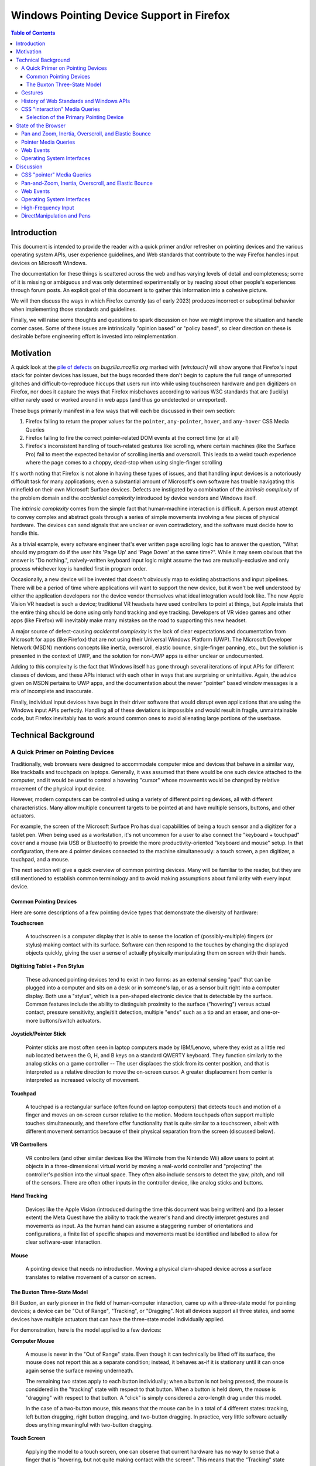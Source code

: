 ################################################################################
Windows Pointing Device Support in Firefox
################################################################################

.. contents:: Table of Contents
    :depth: 4

================================================================================
Introduction
================================================================================

This document is intended to provide the reader with a quick primer and/or
refresher on pointing devices and the various operating system APIs, user
experience guidelines, and Web standards that contribute to the way Firefox
handles input devices on Microsoft Windows.

The documentation for these things is scattered across the web and has varying
levels of detail and completeness; some of it is missing or ambiguous and was
only determined experimentally or by reading about other people's experiences
through forum posts. An explicit goal of this document is to gather this
information into a cohesive picture.

We will then discuss the ways in which Firefox currently (as of early 2023)
produces incorrect or suboptimal behavior when implementing those standards
and guidelines.

Finally, we will raise some thoughts and questions to spark discussion on how
we might improve the situation and handle corner cases. Some of
these issues are intrinsically "opinion based" or "policy based", so clear
direction on these is desirable before engineering effort is invested into
reimplementation.


================================================================================
Motivation
================================================================================

A quick look at the `pile of defects  <https://bugzilla.mozilla.orgbuglist.cgi?query_format=advanced&status_whiteboard=%5Bwin%3Atouch%5D&list_id=16586149&status_whiteboard_type=allwordssubstr>`__
on *bugzilla.mozilla.org* marked with *[win:touch]* will show anyone that
Firefox's input stack for pointer devices has issues, but the bugs recorded
there don't begin to capture the full range of unreported glitches and
difficult-to-reproduce hiccups that users run into while using touchscreen
hardware and pen digitizers on Firefox, nor does it capture the ways that
Firefox misbehaves according to various W3C standards that are (luckily) either
rarely used or worked around in web apps (and thus go undetected or
unreported).

These bugs primarily manifest in a few ways that will each be discussed in
their own section:

1.  Firefox failing to return the proper values for the ``pointer``,
    ``any-pointer``, ``hover``, and ``any-hover`` CSS Media Queries

2.  Firefox failing to fire the correct pointer-related DOM events at the
    correct time (or at all)

3.  Firefox's inconsistent handling of touch-related gestures like scrolling,
    where certain machines (like the Surface Pro) fail to meet the expected
    behavior of scrolling inertia and overscroll. This leads to a weird touch
    experience where the page comes to a choppy, dead-stop when using
    single-finger scrolling


It's worth noting that Firefox is not alone in having these types of issues,
and that handling input devices is a notoriously difficult task for many
applications; even a substantial amount of Microsoft's own software has trouble
navigating this minefield on their own Microsoft Surface devices. Defects are
instigated by a combination of the *intrinsic complexity* of the problem domain
and the *accidential complexity* introduced by device vendors and Windows
itself.

The *intrinsic complexity* comes from the simple fact that human-machine
interaction is difficult. A person must attempt to convey complex
and abstract goals through a series of simple movements involving a few pieces
of physical hardware. The devices can send signals that are unclear
or even contradictory, and the software must decide how to handle
this.

As a trivial example, every software engineer that's ever written
page scrolling logic has to answer the question, "What should my
program do if the user hits 'Page Up' and 'Page Down' at the same time?".
While it may seem obvious that the answer is "Do nothing.", naively-written
keyboard input logic might assume the two are mutually-exclusive and only
process whichever key is handled first in program order.

Occasionally, a new device will be invented that doesn't obviously map to
existing abstractions and input pipelines. There will be a period of time where
applications will want to support the new device, but it won't be well
understood by either the application developers nor the device vendor
themselves what ideal integration would look like. The new Apple Vision VR
headset is such a device; traditional VR headsets have used controllers to
point at things, but Apple insists that the entire thing should be done using
only hand tracking and eye tracking. Developers of VR video games and other
apps (like Firefox) will inevitably make many mistakes on the road to
supporting this new headset.

A major source of defect-causing *accidental complexity* is the lack of clear
expectations and documentation from Microsoft for apps (like Firefox) that are
not using their Universal Windows Platform (UWP). The Microsoft Developer
Network (MSDN) mentions concepts like inertia, overscroll, elastic bounce,
single-finger panning, etc., but the solution is presented in the context
of UWP, and the solution for non-UWP apps is either unclear or undocumented.

Adding to this complexity is the fact that Windows itself has gone through
several iterations of input APIs for different classes of devices, and
these APIs interact with each other in ways that are surprising or
unintuitive. Again, the advice given on MSDN pertains to UWP apps, and the
documentation about the newer "pointer" based window messages is
a mix of incomplete and inaccurate.

Finally, individual input devices have bugs in their driver software that
would disrupt even applications that are using the Windows input APIs perfectly.
Handling all of these deviations is impossible and would result in fragile,
unmaintainable code, but Firefox inevitably has to work around common ones to
avoid alienating large portions of the userbase.


================================================================================
Technical Background
================================================================================


A Quick Primer on Pointing Devices
======================================


Traditionally, web browsers were designed to accommodate computer mice and
devices that behave in a similar way, like trackballs and touchpads on
laptops. Generally, it was assumed that there would be one such device attached
to the computer, and it would be used to control a hovering "cursor" whose
movements would be changed by relative movement of the physical input device.

However, modern computers can be controlled using a variety of different
pointing devices, all with different characteristics. Many allow
multiple concurrent targets to be pointed at and have multiple sensors,
buttons, and other actuators.

For example, the screen of the Microsoft Surface Pro has dual capabilities
of being a touch sensor and a digitizer for a tablet pen. When being used as a
workstation, it's not uncommon for a user to also connect the "keyboard +
touchpad" cover and a mouse (via USB or Bluetooth) to provide the more
productivity-oriented "keyboard and mouse" setup. In that configuration, there
are 4 pointer devices connected to the machine simultaneously: a touch screen,
a pen digitizer, a touchpad, and a mouse.

The next section will give a quick overview of common pointing devices.
Many will be familiar to the reader, but they are still mentioned to establish
common terminology and to avoid making assumptions about familiarity with every
input device.


Common Pointing Devices
---------------------------

Here are some descriptions of a few pointing device types that demonstrate
the diversity of hardware:

**Touchscreen**

    A touchscreen is a computer display that is able to sense the
    location of (possibly-multiple) fingers (or stylus) making contact with its
    surface. Software can then respond to the touches by changing the displayed
    objects quickly, giving the user a sense of actually physically manipulating
    them on screen with their hands.

    .. image:: touchscreen.jpg
        :width: 25%


**Digitizing Tablet + Pen Stylus**

    These advanced pointing devices tend to
    exist in two forms: as an external sensing "pad" that can be plugged into a
    computer and sits on a desk or in someone's lap, or as a sensor built right
    into a computer display. Both use a "stylus", which is a pen-shaped
    electronic device that is detectable by the surface. Common features
    include the ability to distinguish proximity to the surface ("hovering")
    versus actual contact, pressure sensitivity, angle/tilt detection, multiple
    "ends" such as a tip and an eraser, and one-or-more buttons/switch
    actuators.

    .. image:: wacom_tablet.png
        :width: 25%


**Joystick/Pointer Stick**

    Pointer sticks are most often seen in laptop
    computers made by IBM/Lenovo, where they exist as a little red nub located
    between the G, H, and B keys on a standard QWERTY keyboard. They function
    similarly to the analog sticks on a game controller -- The user displaces
    the stick from its center position, and that is interpreted as a relative
    direction to move the on-screen cursor. A greater displacement from center
    is interpreted as increased velocity of movement.

    .. image:: trackpoint.jpg
        :width: 25%


**Touchpad**

    A touchpad is a rectangular surface (often found on laptop
    computers) that detects touch and motion of a finger and moves an on-screen
    cursor relative to the motion. Modern touchpads often support multiple
    touches simultaneously, and therefore offer functionality that is quite
    similar to a touchscreen, albeit with different movement semantics because
    of their physical separation from the screen (discussed below).

    .. image:: touchpad.jpg
        :width: 25%


**VR Controllers**

    VR controllers (and other similar devices like the
    Wiimote from the Nintendo Wii) allow users to point at objects in a
    three-dimensional virtual world by moving a real-world controller and
    "projecting" the controller's position into the virtual space. They often
    also include sensors to detect the yaw, pitch, and roll of the sensors.
    There are often other inputs in the controller device, like analog sticks
    and buttons.

    .. image:: vrcontroller.jpg
        :width: 25%


**Hand Tracking**

    Devices like the Apple Vision (introduced during the
    time this document was being written) and (to a lesser extent) the Meta
    Quest have the ability to track the wearer's hand and directly interpret
    gestures and movements as input. As the human hand can assume a staggering
    number of orientations and configurations, a finite list of specific shapes
    and movements must be identified and labelled to allow for clear
    software-user interaction.

    .. image:: apple_vision_user.jpg
        :width: 25%

    .. image:: apple_vision.jpg
        :width: 25%


**Mouse**

    A pointing device that needs no introduction. Moving a physical
    clam-shaped device across a surface translates to relative movement of a
    cursor on screen.

    .. image:: mouse.jpg
        :width: 25%


The Buxton Three-State Model
-------------------------------


Bill Buxton, an early pioneer in the field of human-computer interaction,
came up with a three-state model for pointing devices; a device can be
"Out of Range", "Tracking", or "Dragging". Not all devices support all three
states, and some devices have multiple actuators that can have the three-state
model individually applied.

.. mermaid::

    stateDiagram-v2
        direction LR
        state "State 0" as s0
        state "State 1" as s1
        state "State 2" as s2
        s0 --> s0 : Out Of Range
        s1 --> s1 : Tracking
        s2 --> s2 : Dragging
        s0 --> s1 : Stylus On
        s1 --> s0 : Stylus Lift
        s1 --> s2 : Tip Switch Close
        s2 --> s1 : Tip Switch Open


For demonstration, here is the model applied to a few devices:

**Computer Mouse**

    A mouse is never in the "Out of Range" state. Even though it can technically
    be lifted off its surface, the mouse does not report this as a separate
    condition; instead, it behaves as-if it is stationary until it can once
    again sense the surface moving underneath.

    The remaining two states apply to each button individually; when a button is
    not being pressed, the mouse is considered in the "tracking" state with
    respect to that button. When a button is held down, the mouse is "dragging"
    with respect to that button. A "click" is simply considered a zero-length
    drag under this model.

    In the case of a two-button mouse, this means that the mouse can be in a
    total of 4 different states: tracking, left button dragging, right button
    dragging, and two-button dragging. In practice, very little software
    actually does anything meaningful with two-button dragging.

**Touch Screen**

    Applying the model to a touch screen, one can observe that current hardware
    has no way to sense that a finger that is "hovering, but not quite making
    contact with the screen". This means that the "Tracking" state can be ruled
    out, leaving only the "Out of Range" and "Dragging" states. Since many touch
    screens can support multiple fingers touching the screen concurrently, and
    each finger can be in one of two states, there are potentially 2^N different
    "states" that a touchscreen can be in. Windows assigns meaning to many two,
    three, and four-finger gestures.

**Tablet Digitizer**

    A tablet digitizer supports all three states: when the stylus is far away
    from the surface, it is considered "out of range"; when it is located
    slightly above the surface, it is "tracking"; and when it is making contact
    with the surface, it is "dragging".

The W3C standards for pointing devices are based on this three-state model, but
applied to each individual web element instead of the entire system. This
makes things like "Out-of-Range" possible for the mouse, since it can be
out of range of a web element.

The W3C uses the terms "over" and "out" to convey the transition between
"out-of-range" and "tracking" (which the W3C calls "hover"), and the terms
"down" and "up" convey the transition between "tracking" and "dragging".

The standard also address some of the known shortcomings of the model to
improve portability and consistency; these improvements will be discussed more
below.

The Windows Pointer API is *supposedly* based around this model,
but unfortunately real-world testing shows that the model is not followed
very consistently with respect to the actual signals sent to the application.


Gestures
=====================================


In contrast to the sort-of "anything goes" UI designs of the past,
modern operating systems like Windows, Mac OS X, iOS, Android, and even
modern Linux DEs have an "opinionated" idea of how user interaction
should behave across all apps on the platform (the so-called "look and feel"
of the operating system).

Users expect gestures like swipes, pinches, and taps to act the same way
across all apps for a given operating system, and they expect things like
on-screen keyboards or handwriting recognition to pop up in certain contexts.
Failing to meet those expectations makes an app look less polished, and
(especially as far as accessibility is concerned) it frustrates the user
and makes it more difficult for them to interact with the app.

Microsoft defines guidelines for various behaviours that Windows applications
should ideally adhere to in the `Input and Interactions <https://learn.microsoft.com/en-us/windows/apps/design/input/>`__
section on MSDN. Some of these are summarized quickly below:

**Drag and Drop**

    Drag and drop allows a user to transfer data from one application to
    another. The gesture begins when a pointer device moves into the "Dragging"
    state over top of a UI element, usually as a result of holding down a mouse
    button or pressing a finger on a touchscreen. The user moves the pointer
    over top of the receiver of the data, and then ends the gesture by releasing
    the mouse button or lifting their finger off the touchscreen. Window
    interprets this transition out of the "Dragging" state as permission to
    initiate the data transfer.

    Firefox has supported Drag and Drop for a very long time, so it will not be
    discussed further.


**Pan and Zoom**

    When using touchscreens (and multi-touch touchpads), users expect to be able
    to cause the viewport to "pan" left/right/up/down by pressing two fingers on
    the screen (creating two pointers in "Dragging" state) and moving their
    fingers in the direction of movement. When they are done, they can release
    both fingers (changing both pointers to "Out of Bounds").

    A zoom can be signalled by moving the two fingers apart or together
    in a "pinch" or "reverse pinch" gesture.


**Single Pointer Panning**

    Applications that are based on a UI model of the user interacting with a
    "page" often allow a single pointer "Dragging" over the viewport to cause
    the viewport to pan, similarly to the two-finger panning discussed in the
    previous section.

    Note that this gesture is not as universal as two-finger panning is -- as a
    counterexample, graphics programs tend to treat one-finger dragging as
    object manipulation and two-finger dragging as viewport panning.


**Inertia**

    When a user is done panning, they may lift their finger/pen off the screen
    while the viewport is still in motion. Users expect that the page will
    continue to move for a little while, as-if the user had "tossed" the page
    when they let go. Effectively, the page behaves as though it has "momentum"
    that needs to be gradually lost before the page comes to a full stop.

    Modern operating systems provide this behavior via their various native
    widget toolkits, and the curve that objects follow as they slow to a stop
    are different across OSes. In that way, they can be considered part of the
    unique "look and feel" of the OS. Users expect the scrolling of pages in
    their web browser to behave this way, and so when Firefox fails to provide
    this behavior it can be jarring.


**Overscroll and Elastic Bounce**

    When a user is panning the page and reaches the outer edges, Microsoft
    recommends that the app should begin an "elastic bounce" animation, where
    the page will allow the user to scroll past the end ("overscroll"),
    show empty space underneath the page, and then sort of "snap back" like a
    rubber band that's been stretched and then released.  You can see a
    demonstration in `this article <https://www.windowslatest.com/2020/05/21/microsoft-is-adding-elastic-scrolling-to-chrome-on-windows-10/>`__,
    which discusses Microsoft adding it to Chromium.


History of Web Standards and Windows APIs
===========================================

The World-Wide Web Consortium (W3C) and the Web Hypertext Application
Technology Working Group (WHATWG) manage the standards that detail the
interface between a user agent (like Firefox) and applications designed to run
on the Web Platform. The user agent, in turn, must rely on the operating system
(Windows, in this case) to provide the necessary APIs to implement the
standards required by the Web Platform.

As a result of that relationship, a Web Standard is unlikely to be created
until all widely-used operating systems provide the required APIs. That allows
us to build a linear timeline with a predictable pattern: a new type of device
becomes popular, the APIs to support it are introduced into operating systems,
and eventually a cross-platform standard is introduced into the Web Platform.

The following sections detail the history of input devices supported by
Windows and the Web Platform:


**1985 - Computer Mouse Support (Windows 1.0)**

    The first version of Windows (1985) supported a computer mouse. Support
    for other input devices is not well-documented, but probably non-existant.


**1991 - Third-Party De-facto Pen Support (Wintab)**

    In the late 80s and early 90s, any tablet pen hardware vendor that wanted
    to support Windows would need to write a device driver and design a
    proprietary user-mode API to expose the device to user applications. In
    turn, application developers would have to write and maintain code to
    support the APIs of every relevant device vendor.

    In 1991, a company named LCS/Telegraphics released an API for Windows
    called "Wintab", which was designed in collaboration with hardware and
    software vendors to define a general API that could be targetted by
    device drivers and applications.

    It would take Microsoft more than a decade to include first-party support
    for tablet pens in Windows, which allowed Wintab to become the de-facto
    standard for pen support on Windows. The Wintab API continues to be
    supported by virtually all artist tablets to this day. Notable companies
    include Wacom, Huion, XP-Pen, etc.


**1992 - Early Windows Pen Support (Windows for Pen Computing)**

    The earliest Windows operating system to support non-mouse pointing devices
    was Windows 3.1 with the "Windows for Pen Computing" add-on (1992).
    (`For the curious <https://socket3.wordpress.com/2019/07/31/windows-for-pen-computing-1-0/>`__,
    and I'm certain `this book <https://www.amazon.com/Microsoft-Windows-Pen-Computing-Programmers/dp/1556154690>`__
    is a must-read!). Pen support was mostly implemented by translating actions
    into the existing ``WM_MOUSExxx`` messages, but also "upgraded" any
    application's ``EDIT`` controls into ``HEDIT`` controls, which looked the
    same but were capable of being handwritten into using a pen. This was not
    very user-friendly, as the controls stayed the same size and the UI was not
    adapted to the input method. This add-on never achieved much popularity.

    It is not documented whether Netscape Navigator (the ancestor of Mozilla
    Firefox) supported this add-on or not, but there is no trace of it in modern
    Firefox code.


**1995 - Introduction of JavaScript and Mouse Events (De-facto Web Standard)**

    The introduction of JavaScript in 1995 by Netscape Communications added a
    programmable, event-driven scripting environment to the Web Platform.
    Browser vendors quickly added the ability for scripts to listen for and
    react to mouse events. These are the well-known events like ``mouseover``,
    ``mouseenter``, ``mousedown``, etc. that are ubiquitous on the web, and are
    known by basically anyone who has ever written front-end JavaScript.

    This ubiquity created a de-facto standard for mouse input, which would
    eventually be formally standardized by the W3C in the HTML Living Standard
    in 2001.

    The Mouse Event APIs assume that the computer has one single pointing device
    which is always present, has a single cursor capable of "hovering" over an
    element, and has between one and three buttons.

    When support for other pointing devices like touchscreen and pen first
    became available in operating systems, it was exposed to the web by
    interpreting user actions into equivalent mouse events. Unfortunately, this
    is unable to handle multiple concurrent pointers (like one would get from
    multitouch screens) or report the kind of rich information a pen digitizer
    can provide, like tilt angle, pressure, etc. This eventually lead the W3C
    to develop the new "Touch Events" standard to expose touch functionality,
    and eventually the "Pointer Events" to expose more of the rich information
    provided by pens.


**2005 - Mainstream Pen Support (Windows XP Tablet PC Edition)**

    It was the release of Windows XP Tablet PC Edition (2005) that allowed
    Windows applications to directly support tablet pens by using the new COM
    "`Windows Tablet PC <https://learn.microsoft.com/en-us/windows/win32/tablet/tablet-pc-development-guide>`__"
    APIs, most of which are provided through the main `InkCollector <https://learn.microsoft.com/en-us/windows/win32/tablet/inkcollector-class>`__
    class. The ``InkCollector`` functionality would eventually be "mainlined"
    into Windows XP Professional Service Pack 2, and continues to exist in
    modern Windows releases.

    The Tablet PC APIs consist of a large group of COM objects that work
    together to facilitate enumerating attached pens, detecting pen movement and
    pen strokes, and analyzing them to provide:

    1.  **Cursor Movement**: translates the movements of the pen into the
        standard mouse events that applications expect from mouse cursor
        movement, namely ``WM_NCHITTEST``, ``WM_SETCURSOR`` and
        ``WM_MOUSEMOVE``.

    2.  **Gesture Recognition**: detects common user actions, like "tap",
        "double-tap", "press-and-hold", and "drag". The `InkCollector` delivers
        these events via COM `SystemGesture <https://learn.microsoft.com/en-us/windows/win32/tablet/inkcollector-systemgesture>`__
        events using the `InkSystemGesture <https://learn.microsoft.com/en-us/windows/win32/api/msinkaut/ne-msinkaut-inksystemgesture>`__
        enumeration. It will also translate them into common Win32 messages; for
        example, a "drag" gesture would be translated into a ``WM_LBUTTONDOWN``
        message, several ``WM_MOUSEMOVE`` messages, and finally a
        ``WM_LBUTTONUP`` message.

        An application that is using ``InkCollector`` will receive both types of
        messages: traditional mouse input through the Win32 message queue, and
        "Tablet PC API" events through COM callbacks. It is up to the
        application to determine which events matter to it in a given context,
        as the two types of events are not guaranteed by Microsoft to correspond
        in any predictable way.

    3.  **Shape and Text Recognition**: allows the app to
        recognize letters, numbers, punctuation, and other `common shapes <https://learn.microsoft.com/en-us/windows/win32/api/msinkaut/ne-msinkaut-inkapplicationgesture>`__
        the user might make using their pen. Supported shapes include circles,
        squares, arrows, and motions like "scratch out" to correct a misspelled
        word. Custom recognizers exist that allow recognition of other symbols,
        like music notes or mathematical notation.

    4.  **Flick Recognition**: allows the user to invoke actions via quick,
        linear motions that are recognized by Windows and sent to the app as
        ``WM_TABLET_FLICK`` messages. The app can choose to handle the window
        message or pass it on to the default window procedure, which will
        translate it to scrolling messages or mouse messages.

        For example, a quick upward 'flick' corresponds to "Page up", and
        a quick sideways flick in a web browser would be "back". Flicks were
        never widely used by Windows apps, and they may have been removed in
        more recent versions of Windows, as the existing Control Panel menus
        for configuring them seem to no longer exist as of Windows 10 22H2.


    Firefox does not appear to have ever used these APIs to allow tablet pen
    input, with the exception of `one piece of code <https://searchfox.org/mozilla-central/rev/e6cb503ac22402421186e7488d4250cc1c5fecab/widget/windows/InkCollector.cpp>`__
    to detect when the pen leaves the Firefox window to solve
    `Bug 1016232 <https://bugzilla.mozilla.org/show_bug.cgi?id=1016232>`__.


**2009 - Touch Support: WM_GESTURE (Windows 7)**

    While attempts were made with the release of Windows Vista (2007) to support
    touchscreens through the existing tablet APIs, it was ultimately the release
    of Windows 7 (2009) that brought first-class support for Touchscreen devices
    to Windows with new Win32 APIs and two main window messages: ``WM_TOUCH``
    and ``WM_GESTURE``.

    These two messages are mutually-exclusive, and all applications are
    initially set to receive only ``WM_GESTURE`` messages. Under this
    configuration, Windows will attempt to recognize specific movements on a
    touch digitizer and post "gesture" messages to the application's message
    queue. These gestures are similar to (but, somewhat-confusingly, not
    identical to) the gestures provided by the "Windows Tablet PC" APIs
    mentioned above. The main gesture messages are: zoom, pan, rotate,
    two-finger-tap, and press-and-tap (one finger presses, another finger
    quickly taps the screen).

    In contrast to the behavior of the ``InkCollector`` APIs, which will send
    both gesture events and translated mouse messages, the ``WM_GESTURE``
    message is truly "upstream" of the translated mouse messages; the translated
    mouse messages will only be generated if the application forwards the
    ``WM_GESTURE`` message to the default window procedure. This makes
    programming against this API simpler than the ``InkCollector`` API, as
    there is no need to state-fully "remember" that an action has already been
    serviced by one codepath and needs to be ignored by the other.

    Firefox current supports the ``WM_GESTURE`` message when Asynchronous Pan
    and Zoom (APZ) is not enabled (although we do not handle inertia in this
    case, so the page comes to a dead-stop immediately when the user stops
    scrolling).


**2009 - Touch Support: WM_TOUCH (Windows 7)**

    Also introduced in Windows 7, an application that needs full control over
    touchscreen events can use `RegisterTouchWindow <https://learn.microsoft.com/en-us/windows/win32/api/winuser/nf-winuser-registertouchwindow>`__
    to change any of its windows to receive ``WM_TOUCH`` messages instead of the
    more high-level ``WM_GESTURE`` messages. These messages explicitly notify
    the application about every finger that contacts or breaks contact with the
    digitizer (as well as each finger's movement over time). This provides
    absolute control over touch interpretation, but also means that the burden
    of handling touch behavior falls completely on the application.

    To help ease this burden, Microsoft provides two COM APIs to interpret
    touch messages, ``IManipulationProcessor`` and ``IInertiaProcessor``.

    ``IManipulationProcessor`` can be considered a superset of the functionality
    available through normal gestures. The application feeds ``WM_TOUCH`` data
    into it (along with other state, such as pivot points and timestamps), and
    it allows for manipulations like: two-finger rotation around a pivot,
    single-finger rotation around a pivot, simultaneous rotation and translation
    (for example, 'dragging' a single corner of a square).
    `These MSDN diagrams <https://learn.microsoft.com/en-us/windows/win32/wintouch/advanced-manipulations-overview>`__
    give a good overview of the kinds of advanced manipulations an app might
    support.

    ``IInertiaProcessor`` works with ``IManipulationProcessor`` to add inertia
    to objects in a standard way across the operating system. It is likely that
    later APIs that provide this (like DirectManipulation) are using these COM
    objects under the hood to accomplish their inertia handling.

    Firefox currently handles the ``WM_TOUCH`` event when Asynchronous Pan and
    Zoom (APZ) is enabled, but we do not use either the ``IInertiaProcessor``
    nor the ``IManipulationProcessor``.


**2012 - Unified Pointer API (Windows 8)**

    Windows 8 (2012) was Microsoft's initial attempt to make a touch-first,
    mobile-first operating system that (ideally) would make it easy for app
    developers to treat touch, pen, and mouse as first-class input devices.

    By this point, the Windows Tablet APIs would allow tablet pens to draw
    text and shapes like squares, triangles, and music notes, and those shapes
    would be recognizable by the Windows Ink subsystem.

    At the same time, Windows Touch allowed touchscreens to have advanced
    manipulation, like rotate + translate, or simultaneous pan and zoom, and it
    allowed objects manipulated by touch to have momentum and angular velocity.

    The shortcomings of having separate input stacks for these various devices
    starts to be become apparent after a while: Why shouldn't a touchscreen be
    able to recognize a circle or a triangle? Why shouldn't a pen be able to
    have complex rotation and zoom functionality? How do we handle these newer
    laptop touchpads that are starting to handle multi-touch gestures like a
    touchscreen, but still cause relative cursor movement like a mouse? Why does
    my program have to have 3 separate codepaths for different pointing devices
    that are all very similar?

    The Windows Pointer Device Input Stack introduces new APIs and window
    messages that generalize the various types of pointing devices under a
    single API while still falling back to the legacy touch and tablet input
    stacks in the event that the API is unused. (Note that the touch and tablet
    stacks themselves fall back to the traditional mouse input stack when they
    are unused.)

    Microsoft based their pointer APIs off the Buxton Three-State Model
    (discussed earlier), where changes between "Out-of-Range" and "Tracking" are
    signalled by ``WM_POINTERENTER`` AND ``WM_POINTERLEAVE`` messages, and
    changes between "Tracking" and "Dragging" are signalled by
    ``WM_POINTERDOWN`` and ``WM_POINTERUP``. Movement is indicated via
    ``WM_POINTERUPDATE`` messages.

    If these messages are unhandled (the message is forwarded to
    ``DefWindowProc``), the Win32 subsystem will translate them
    into touch or gesture messages. If unhandled, those will be further
    translated into mouse and system messages.

    While the Pointer API is not without some unfortunate pitfalls (which will
    be discussed later), it still provides several advantages over the
    previously available APIs: it can allow a mostly-unified codepath for
    handling pointing devices, it circumvents many of the often-complex
    interactions between the previous APIs, and it provides the ability to
    simulate pointing devices to help facilitate end-to-end automated testing.

    Firefox currently uses the Pointer APIs to handle tablet stylus input only,
    while other input methods still use the historical mouse and touch input
    APIs above.


**2013 - DirectManipulation (Windows 8.1)**

    DirectManipulation is a DirectX based API that was added during the release
    of Windows 8.1 (2013). This API allows an app to create a series of
    "viewports" inside a window and have scrollable content within each of these
    viewports. The manipulation engine will then take care of automatically
    reading Pointer API messages from the window's event queue and generating
    pan and zoom events to be consumed by the app.

    In the case that the app is also using DirectComposition to draw its window,
    DirectManipulation can pipe the events directly into it, causing the app
    to essentially get asynchronous pan and zoom with proper handling of inertia
    and overscroll with very little coding.

    DirectManipulation is only used in Firefox to handle data coming from
    Precision Touchpads, as Microsoft provides no other convenient API for
    obtaining data from such devices. Firefox creates fake content inside of
    a fake viewport to capture the incoming events from the touchpad and
    translates them into the standard Asynchronous Pan and Zoom (APZ) events
    that the rest of the input pipeline uses.


**2013 - Touch Events (Web Standard)**

    "`Touch Events <https://www.w3.org/TR/touch-events/>`__" became a W3C
    recommendation in October, 2013.

    At this point, Microsoft's first operating system to include touch support
    (Windows 7) was the most popular desktop operating system, and the ubiquity
    of smart phones brought a huge uptick in users with touchscreen inputs. All
    major browsers included some API that allowed reading touch input,
    prompting the W3C to formalize a new standard to ensure interoperability.

    With the Touch Events API, multiple touch interactions may be reported
    simultaneously, each with their own separate identifier for tracking and
    their own coordinates within the screen, viewport, and client area. A
    touch is reported by: a ``touchstart`` event with a unique ID for each
    contact, zero-or-more ``touchmove`` events with that ID, and finally a
    ``touchend`` event to signal the end of that specific contact.

    The API also has some amount of support for pen styluses, but it lacks
    important features necessary to truly support them: hovering, pressure,
    tilt, or multiple cursors like an erasure. Ultimately, its functionality
    has been superceded by the newer "Pointer Events" API, discussed below.


**2016 - Precision Touchpads (Windows 10)**

    Early touchpads emulated a computer mouse by directly using the same IBM
    PS/2 interface that most computer mice used and translating relative
    movement of the user's finger into equivalent movements of a mouse on a
    surface.

    As touchpad technology advanced and more powerful interface standards like
    USB begun to take over the consumer market, touchpad vendors started adding
    extra features to their hardware, like tap-to-click, tap-and-drag, and
    tap-and-hold (to simulate a right click). These behaviors were implemented
    by touchpad vendors either in hardware drivers and/or user mode "hooks" that
    injected equivalent Win32 messages into the appropriate target.

    As expected, each touchpad vendor's driver had its own subtly-different
    behavior from others, its own bugs, and its own negative interactions with
    other software.

    During the later years of Windows 8, Microsoft and touchpad company
    Synaptics co-developed the "Precision Touchpad" standard, which defines an
    interface for touchpad hardware to report its physical measurements,
    precision, and sensor configuration to Windows and allows it to deliver raw
    touch data. Windows then interprets the data and generates gestures and
    window messages in a standard way, removing the burden of implementing these
    behaviors from the touchpad vendor and providing the OS with rich
    information about the user's movements.

    It wasn't until the 2016 release of Windows 10 14946 that Microsoft would
    support all the standard gestures through the new standard. Although
    adoption by vendors has been a bit slow, the fact that
    `it is a requirement for Windows 11 <https://pocketnow.com/all-windows-11-pcs-will-be-required-to-have-a-precision-touchpad-and-webcam/>`__
    means that vendor support for this standard is imminent.

    Unfortunately, there's a piece of bad news: Microsoft did not
    implement the above "Unified Pointer API" for use with touchpads, as the
    developers of Blender discovered when `they moved to the Pointer API <https://archive.blender.org/developer/D7660>`__.
    Instead, Microsoft expects developers to either use DirectManipulation to
    automatically get pan/zoom enabled for their app, or the RawInput API to
    directly read touchpad data.


**2019 - Pointer Events (Web Standard)**

    "`Pointer Events <https://www.w3.org/TR/pointerevents/>`__" became a level 2
    W3C recommendation in April, 2019. They considered `the work done by Microsoft <https://www.w3.org/Submission/2012/SUBM-pointer-events-20120907/>`__
    as part of the design of their own Pointer API, and in many ways the W3C
    standard resembles an improved, better specified, more consistent, and
    easier-to-use version of the APIs provided by the Win32 subsystem.

    The Pointer Events API generalizes devices like touchscreens, mice, tablet
    pens, VR controllers, etc. into a "thing that points". A pointer has
    (optional) properties: a width and height (big for a finger, 1px for a
    mouse), an amount of pressure, a tilt angle relative to the surface, some
    buttons, etc. This helps applications maximize code reuse for handling
    pointer input by having a common codebase written against these generalized
    traits. If needed, the application may also have smaller, specialized
    sections of code for each concrete pointer type.

    Certain types of pointers (like pens and touchscreens) have a behavior where
    they are always "captured" by the first object that they interact with. For
    example, if a user puts their finger on an empty part of a web page and
    starts to scroll, their finger is now "captured" by the web page itself.
    "Captured" means that even if their finger moves over an element in
    the web page, that element will not receive events from the finger -- the
    page itself will until the entire interaction stops.

    The events themselves very closely follow the Buxton Three-State Model
    (discussed earlier), where  ``pointerover/pointerout`` messages indicate
    transitions from "Out of Range" to "Tracking" and visa-versa, and
    ``pointerdown/pointerup`` messages transition between "Tracking" and
    "Dragging". ``pointermove`` updates the position of the pointer, and a
    special ``pointercancel`` message is sent to inform the page that the
    browser is "cancelling" a ``pointerdown`` event because it has decided to
    consume it for a gesture or because the operating system cancelled the
    pointer for its own reasons.


CSS "interaction" Media Queries
==========================================

(Note that this section is **not** about the `pointer-events <https://developer.mozilla.org/en-US/docs/Web/CSS/pointer-events>`__
CSS property, which defines the circumstances where an element can be the target
of pointer events.)

The W3C defines the interaction-related media queries in the
`Media Queries Level 4 - Interaction Media Features <https://www.w3.org/TR/mediaqueries-4/#mf-interaction>`__
document.

To summarize, the main interaction-related CSS Media Queries that Firefox must
support are ``pointer``,  ``any-pointer``, ``hover`` and ``any-hover``.


``pointer``

    Allows the webpage to query the existence of a pointing device on
    the machine, and (if available) the assumed "pointing accuracy" of the
    "primary" pointing device. The device considered "primary" on a machine with
    multiple input devices is a policy decision that must be made by the web
    browser; Windows simply provides the APIs to query information about
    attached devices.

    The browser is expected to return one of three strings to this media query:

    ``none``

        There is no pointing device attached to the computer.

    ``coarse``

        The primary pointing device is capable of approximately
        pointing at a relatively large target (like a finger on a
        touchscreen).

    ``fine``

        The primary pointing device is capable of near-pixel-level
        accuracy (like a computer mouse or a tablet pen).


``any-pointer``

    Similar to ``pointer``, but represents the union of
    capabilities of all pointers attached to the system, such that the meanings
    become:

    ``none``

        There is no pointing device attached to the computer.

    ``coarse``

        There is at-least one "coarse" pointer attached.

    ``fine``

        There is at-least one "fine" pointer attached.


``hover``

    Allows the webpage to query whether the primary pointer is
    capable of "hovering" over top of elements on the page. Computer mice,
    touchpad cursors, and higher-end pen tablets all support this, whereas
    current touchscreens are "touch" or "no touch", and they cannot detect a
    finger hovering over the screen.

    ``hover``

        The primary pointer is capable of reporting hovering.

    ``none``

        The primary pointer is not capable of reporting hovering.

``any-hover``

    Indicates whether any pointer attached to the system has the
    ``hover`` capability.


Selection of the Primary Pointing Device
--------------------------------------------

To illustrate the complexity of this topic, consider the Microsoft Surface Pro.

The Surface Pro has an advanced screen that is capable of receiving touch
input, but it can also behave like a pen digitizer and receive input from a
stylus with advanced pen capabilities, like hover sensing, pressure
sensitivity, multiple buttons, and even multiple "tips" (a pen and eraser end).

In this case, what should Firefox consider the primary pointing device?

Perhaps the user intends to use their Surface Pro like a touchscreen tablet,
at which point Firefox should report ``pointer: coarse`` and ``hover: none``
capabilities.

But what if, instead, the user wants to sketch art or take notes using a pen on
their Surface Pro? In this case, Firefox should be reporting ``pointer: fine``
and ``hover: hover``.

Imagine that the user then attaches the "keyboard + touchpad" cover attachment
to their Surface Pro; naturally, we will consider that the user's intent is for
the touchpad to become the primary pointing device, and so it is fairly clear
that we should return ``pointer: fine`` and ``hover: hover`` in this state.

However, what if the user tucks the keyboard/touchpad attachment behind the
tablet and begins exclusively operating the device with their finger?

This example shows that complex, multi-input machines can resist classification
and blur the lines between labels like "touch device", "laptop", "drawing
tablet", etc. It also illustrates that identifying the "primary" pointing
device using only machine configuration may yield unintuitive and suboptimal
results.

While we can almost-certainly improve our hardware detection heuristics to
better answer this question (and we should, at the very least), perhaps it
makes more sense for Firefox to incorporate user intentions into the decision.
Intentions could be communicated directly by the user through some sort of
setting or indirectly through the user's actions.

For example, if the user intends to draw on the screen with a pen, perhaps
Firefox provides something like a "drawing mode" that the user can toggle to
change the primary pointing device to the pen. Or perhaps it's better for
Firefox to interpret the mere fact of receiving pen input as evidence of the
user's intent and switch the reported primary pointing device automatically.

If we wanted to switch automatically, there are predictable traps and pitfalls
we need to think about: we need to ensure that we don't create frustrating user
experiences where web pages may "pop" beneath the user suddenly, and
we should likely incorporate some kind of "settling time" so we don't
oscillate between devices.

It's worth noting that Chromium doesn't seem to incorporate anything like
what's being suggested here, so if this is well-designed it may be an
opportunity for Firefox to try something novel.




================================================================================
State of the Browser
================================================================================

Pan and Zoom, Inertia, Overscroll, and Elastic Bounce
=========================================================

As can be seen in the videos below, Firefox's support for inertia, overscroll,
and elastic bounce works well on all platforms when a stylus pen is used
as the input device, and it also works just fine with the touchscreen on the
Dell XPS 15. However, it completely fails when the touchscreen is used on
the Microsoft Surface Pro. While more investigation is needed to completely
understand these issues, the fact that the correctly-behaving digitizing pens
use the Pointer API and the misbehaving input devices do not may be related.

-   `Video 1 <https://drive.google.com/file/d/1Z1QRSf2RluNhJwkKCzPb6-14vRtkqK8s/view?usp=sharing>`__
    showcasing overscroll and bounce not working on Surface Pro with touch, but
    other devices/inputs are working

-   `Video 2 <https://drive.google.com/file/d/1bOgpVGBeZtwelvPJzYdA6uFRpubGtu4W/view?usp=sharing>`__
    showing that everything works just fine with an external Wacom digitizer


Pointer Media Queries
=========================================================

**"any-pointer" Queries**

Unlike the ``pointer`` media queries, which rely on the browser to make a policy
decision about what should be considered the "primary" pointer in a given
system configuration, the ``any-pointer`` queries are much more objective and
binary: the computer either has a type of device attached to it, or it
doesn't.

**any-pointer: coarse**

Firefox reports that there are "coarse" pointing devices present if either of
these two points is true:

1.  ``GetSystemMetrics(SM_DIGITIZER)`` reports that a device that supports
    touch or pen is present.

2.  Based on heuristics, Firefox concludes that it is running on a computer it
    considers a "tablet".

Point #1 is incorrect, as a pen is not a "coarse" pointing device. Note that
this is a recent regression in `Bug 1811303 <https://bugzilla.mozilla.org/show_bug.cgi?id=1811303>`__
that was uplifted to Firefox 112, so this actually regressed as this document
was being written! This is responsible for the incorrect "Windows 10 Desktop +
Wacom USB Tablet" issue in the table.

Point #2 is a clear case of the `XY Problem <https://en.wikipedia.org/wiki/XY_problem>`__,
where Firefox is trying to determine if a coarse pointing device is present
by determining whether it is running on a tablet, when instead it should be
directly testing for coarse pointing devices (since, of course, those can exist
on machines that wouldn't normally be considered a "tablet"). This is
responsible for the incorrect "Windows 10 Dell XPS 15 (Touch Disabled) + Wacom
USB Tablet" issue in the table below.

**any-pointer: fine**

Firefox reports that there are "fine" pointing devices present if and only if
it detects a mouse. This is clearly already wrong. Firefox determines that the
computer has a mouse using the following algorithm:

1.  If ``GetSystemMetrics(SM_MOUSEPRESENT)`` returns false, report no mouse.

2.  If Firefox does not consider the current computer to be a tablet, report a
    mouse if there is at-least one "mouse" device driver running on the
    computer.

3.  If Firefox considers the current computer to be a tablet or a touch system,
    only report a mouse if there are at-least two "mouse" device drivers
    running. This exists because some tablet pens and touch digitizers report
    themselves as computer mice.

This algorithm also suffers from the XY problem -- Firefox is trying to
determine whether a fine pointing device exists by determining if there is
a computer mouse present, when instead it should be directly testing for
fine pointing devices, since mice are not the only fine pointing
devices.

Because of this proxy question, this algorithm is completely dependent on any
attached fine pointing device (like a pen tablet) to report itself as a mouse.
Point #3 makes the problem even worse, because if a computer that resembles a
tablet fails to report its digitizers as mice, the algorithm will completely
ignore an actual computer mouse attached to the system because it expects two
of them to be reported!

Unfortunately, the Surface Pro has both a pen digitizer and a touch digitizer,
and it reports neither as a mouse. As a result, this algorithm completely falls
apart on the Surface Pro, failing to report any "fine" pointing device even
when a computer mouse is plugged in, a pen is plugged in, or even when
the tablet is docked because its touchpad is only one mouse and it expects
at least two.

This is also responsible for failing to report the trackpad on the Dell XPS 15
as "fine", because the Dell XPS 15 has a touchscreen and therefore looks like
a "tablet", but doesn't report 2 mouse drivers.

**any-pointer: hover**


Firefox reports that any device that is a "fine" pointer also supports "hover",
which does generally hold true, but isn't necessarily true for lower-end pens
that only support tapping. It would be better for Firefox to directly
query the operating system instead of just assuming.

**"pointer" media query**

As discussed previously at length, this media query relies on a "primary"
designation made by the browser. Below is the current algorithm used to
determine this:

1.  If the computer is considered a "tablet" (see below), report primary
    pointer as "coarse" (this is clearly already the wrong behavior).

2.  Otherwise, if the computer has a mouse plugged in, report "fine".

3.  Otherwise, if the computer has a touchscreen or pen digitizer, report
    "coarse" (this is wrong in the case of the digitizer).

4.  Otherwise, report "fine" (this is wrong; should report "None").

Firefox uses the following algorithm to determine if the computer is a
"tablet" for point #1 above:

1.  It is not a tablet if it's not at-least running Windows 8.

2.  If Windows "Tablet Mode" is enabled, it is a tablet no matter what.

3.  If no touch-capable digitizers are attached, it is not a tablet.

4.  If the system doesn't support auto-rotation, perhaps because it has
    no rotation sensor, or perhaps because it's docked and operating in
    "laptop mode" where rotation won't happen, it's not a tablet.

5.  If the vendor that made the computer reports to Windows that it supports
    "convertible slate mode" and it is currently operating in "slate mode",
    it's a tablet.

6.  Otherwise, it's not a tablet.


**Table with comparison to Chromium**

The following table shows how Firefox and Chromium respond to various pointer
queries. The "any-pointer" and "any-hover" columns are not subjective and
therefore are always either green or red to indicate "pass" or "fail", but the
"pointer" and "hover" may also be yellow to indicate that it's "open to
interpretation" because of the aforementioned difficulty in determining the
"primary pointer".

.. image:: touch_media_queries.png
    :width: 100%


**Related Bugs**

-   Bug 1813979 - For Surface Pro media query "any-pointer: fine" is true only
    when both the Type Cover and mouse are connected

-   Bug 1747942 - Incorrect CSS media query matches for pointer, any-pointer,
    hover and any-hover on Surface Laptop

-   Bug 1528441 - @media (hover) and (any-hover) does not work on Firefox 64/65
    where certain dual inputs are present

-   Bug 1697294 - Content processes unable to detect Windows 10 Tablet Mode

-   Bug 1806259 - CSS media queries wrongly detect a Win10 desktop computer
    with a mouse and a touchscreen, as a device with no mouse (hover: none)
    and a touchscreen (pointer: coarse)


Web Events
=====================

The pen stylus worked well on all tested systems -- The correct pointer events
were fired in the correct order, and mouse events were properly simulated in
case the default behavior was allowed.

The touchscreen input was less reliable. On the Dell XPS 15, the
"Pointer Events" were flawless, but the "Touch Events" were missing
an important step: the ``touchstart`` and ``touchmove`` messages were sent just
fine, but Firefox never sends the ``touchend`` message! (Hopefully that isn't
too difficult to fix!)

Unfortunately, everything really falls apart on the Surface Pro using the
touchscreen -- neither the "Pointer Events" nor the "Touch Events" fire at all!
Instead, the touch is completely absorbed by pan and zoom gestures, and nothing
is sent to the web page. The website's request for ``touch-action: none`` is
ignored, and the web page is never given any opportunity to call
``Event.preventDefault()`` to cancel the pan/zoom behavior.


Operating System Interfaces
================================

As was discussed above, Windows has multiple input APIs that were each
introduced in newer version of Windows to handle devices that were not
well-served by existing APIs.

Backward compatibility with applications designed against older APIs is
realized when applications call the default event handler (``DefWindowProc``)
upon receiving an event type that they don't recognize (which is what apps have
always been instructed to do if they receive events they don't recognize).
The unrecognized newer events will be translated by the default event handler
into older events and sent back to the application. A very old application may
have this process repeat through several generations of APIs until it finally
sees events that it recognizes.

Firefox currently uses a mix of the older and newer APIs, which complicates
the input handling logic and may be responsible for some of the
difficult-to-explain bugs that we see reported by users.

Here is an explanation of the codepaths Firefox uses to handle pointer input:

1.  Firefox handles the ``WM_POINTER[LEAVE|DOWN|UP|UPDATE]`` messages if the
    input device is a tablet pen and an Asynchronous Pan and Zoom (APZ)
    compositor is available. Note that this already may not be ideal, as
    Microsoft warns (`here <https://learn.microsoft.com/en-us/windows/win32/inputmsg/wm-pointercapturechanged>`__)
    that handling some pointer messages and passing other pointer messages to
    ``DefWindowProc`` has unspecified behavior (meaning that Win32 may do
    something unexpected or nonsensical).

    If the above criteria aren't met, Firefox will call ``DefWindowProc``, which
    will re-post the pointer messages as either touch messages or mouse
    messages.

2.  If DirectManipulation is being used for APZ, it will output the
    ``WM_POINTERCAPTURECHANGED`` if it detects a pan or zoom gesture it can
    handle. It will then handle the rest of the gesture itself.

    DirectManipulation is used for all top-level and popup windows as long as
    it isn't disabled via the ``apz.allow_zooming``,
    ``apz.windows.use_direct_manipulation``, or
    ``apz.windows.force_disable_direct_manipulation`` prefs.

3.  If the pointing device is touch, the next action depends on
    whether an Asynchronous Pan and Zoom (APZ) compositor is available. If it
    is, the window will have been registered using ``RegisterTouchWindow``, and
    Firefox will receive ``WM_TOUCH`` messages, which will be sent to the
    "Touch Event" API and handled directly by the APZ compositor.

    If there is no APZ compositor, it will instead be received as a
    ``WM_GESTURE`` message or a mouse message, depending on the movement. Note
    that these will be more basic gestures, like tap-and-hold.

4.  If none of the above apply, the message will be converted into standard
    ``WM_MOUSExxx`` messages via a call to ``DefWindowProc``.


================================================================================
Discussion
================================================================================

Here is where some of the outstanding thoughts or questions can be listed.
This can be updated as more questions come about and (hopefully) as answers to
questions become apparent.

CSS "pointer" Media Queries
===============================

-   The logic for the ``any-pointer`` and ``any-hover`` queries are objectively
    incorrect and should be rewritten altogether. That is not as
    big of a job as it sounds, as the code is fairly straightforward and
    self-contained. (Note: Improvements have already been made in
    `Bug 1813979 <https://bugzilla.mozilla.org/show_bug.cgi?id=1813979>`__)

-   There are a few behaviors for ``pointer`` and ``hover`` that are
    objectively wrong (such as reporting a ``coarse`` pointer when the
    Surface Pro is docked with a touchpad). Those should be fixable with a
    code change similar to the previous bullet.

-   Do we want to continue to use only machine configuration to decide what
    the "primary" pointer is, or do we also want to incorporate user intent
    into the algorithm? Or, alternatively:

    1.  Do we create a way for the user to override? For example, a "Drawing
        Mode" button if a tablet digitizer is sensed.

    2.  Do we attempt to change automatically in response to user action?

        -   An example was used above of a docked Surface Pro computer, where
            the user may use the keyboard and touchpad for a while, then perhaps
            tuck that behind and use the device as a touchscreen, and then
            perhaps draw on it with a tablet stylus.

        -   We would need to be careful to avoid careless "popping" or
            "oscillating" if we react too quickly to changing input types.

-   On a separate-but-related note, the `W3C suggested <https://www.w3.org/TR/mediaqueries-5/#descdef-media-pointer>`__
    that it might be beneficial to allow users to at-least disable all
    reporting of ``fine`` pointing devices for users who may have a disability
    that prevents them from being able to click small objects, even with a fine
    pointing device.


Pan-and-Zoom, Inertia, Overscroll, and Elastic Bounce
=========================================================

-   Inertia, overscroll, and elastic bounce are just plain broken on the
    Surface Pro. That should definitely be investigated.

-   We can see from the video below that Microsoft Edge has quite a bit more
    overscroll and a more elastic bounce than Firefox does, and it also
    allows elastic bounce in directions that the page itself doesn't scroll.

    Edge's way seems more similar to the user experience I'd expect from using
    Firefox on an iPhone or Android device. Perhaps we should consider
    following suit?

    (`Link to video <https://drive.google.com/file/d/14XVLT6CNn2RaXcHHCRIrQmRwoMYjj6fu/view?usp=sharing>`__)


Web Events
==============

-   It's worth investigating why the ``touchend`` message never seems
    to be sent by Firefox on any tested devices.

-   It's very disappointing that neither the Pointer Events API nor the
    Touch Events API works at all on Firefox on the Surface Pro. That should
    be investigated very soon!


Operating System Interfaces
================================

-   With the upcoming sun-setting of Windows 7 support, Firefox has an
    opportunity to revisit the implementation of our input handling and try to
    simplify our codepaths and eliminate some of the workarounds that exist to
    handle some of these complex interactions, as well as fix entire classes of
    bugs - both reported and unreported - that currently exist as a result.

-   Does it make sense to combine the touchscreen and pen handling together
    and use the ``WM_POINTERXXX`` messages for both?

    -   This would eliminate the need to handle the ``WM_TOUCH`` and
        ``WM_GESTURE`` messages at all.

    -   Note that there is precedent for this, as  `GTK <https://gitlab.gnome.org/GNOME/gtk/-/merge_requests/1563>`__
        has already done so. It appears that `Blender <https://archive.blender.org/developer/D7660>`__
        has plans to move toward this as well.

    -   Tablet pens seemed to do very well in most of the testing,
        and they are also the part of the code that mainly exercises the
        ``WM_POINTERXXX`` codepaths. That may imply increased reliability in
        that codepath?

    -   The Pointer APIs also have good device simulation for integration
        testing.

    -   Would we also want to roll mouse handling into it using the
        `EnableMouseInPointer <https://learn.microsoft.com/en-us/windows/win32/api/winuser/nf-winuser-enablemouseinpointer>` __
        call? That would allow us to also get rid of handling
        ``WM_MOUSE[MOVE/WHEEL/HWHEEL]`` and ``WM_[LRM]BUTTON[UP|DOWN]``
        messages. Truly one codepath (with a few minor branches) to rule them
        all!

    -   Nick Rishel sent `this link <http://the-witness.net/news/2012/10/wm_touch-is-totally-bananas/>`__
        that details the troubles that the developers of The Witness (a video
        game) ran into when using the ``WM_TOUCH`` API. It argues that the API
        is poorly-designed, and advises that if Windows 7 support is not
        needed, the API should be avoided.

-   Should we exclusively use DirectManipulation for Pan/Zoom?

    -   Multitouch touchpads bypass all of the ``WM_POINTER`` machinery
        for anything gesture-related and directly send their messages to
        DirectManipulation. We then "capture" all the DirectManipulation events
        and pump them into our events pipeline, as explained above.

    -   DirectManipulation also handles "overscroll + elastic bounce" in a way
        that aligns with Windows look-and-feel.

    -   Perhaps it makes sense to just use DirectManipulation for all APZ
        handling and eliminate any attempt at handling this through other
        codepaths.

High-Frequency Input
================================

"High-Frequency Input" refers to the ability for an app to be able to still
perceive input events despite them happening at a rate faster than the app
itself actually handles them.

Consider a mouse that moves through several points: "A->B->C->D->E". If the
application processes input when the mouse is at "A" and doesn't poll again
until the mouse is at point "E", the default behavior of all modern operating
systems is to "coalesce" these events and simply report "A->E". This is fine
for the majority of use cases, but certain workloads (such as digital
handwriting and video games) can benefit from knowing the complete path that
was taken to get from the start point to the end point.

Generally, solutions to this involve the operating system keeping a history of
pointer movements that can be retrieved through an API. For example,
Android provides the `MotionEvent <https://developer.android.com/reference/android/view/MotionEvent.html>`__
API that batches historal movements.

Unfortunately, the APIs to do this in Windows are terribly broken. As
`this blog <https://blog.getpaint.net/2019/11/14/paint-net-4-2-6-alpha-build-7258/>`__
makes clear, `GetMouseMovePointsEx <https://docs.microsoft.com/en-us/windows/win32/api/winuser/nf-winuser-getmousemovepointsex>`__
has so many issues that they had to remove its usage from their program because
of the burden. That same blog entry also details that the newer Pointer API has
the `GetPointerInfoHistory <https://docs.microsoft.com/en-us/windows/win32/api/winuser/nf-winuser-getpointerinfohistory>`__
that is *supposed* to support tracking pointer history, but it only ever tracks
a single entry!

Perhaps luckily, there is currently no web standard for high-frequency input,
although it `has been asked about in the past <https://lists.w3.org/Archives/Public/public-pointer-events/2014AprJun/0057.html>`__.

If such a standard was ever created, it would likely be very difficult for
Firefox on Windows to support it.


DirectManipulation and Pens
=============================

-   This is a todo item, but it needs to be investigated whether or not
    DirectManipulation can directly scoop up pen input, or whether it has
    to be handled by the application (and forwarded to DM if desired).
